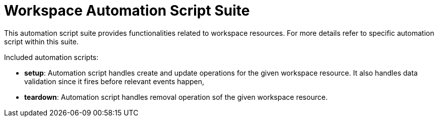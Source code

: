 = Workspace Automation Script Suite

This automation script suite provides functionalities related to workspace resources.
For more details refer to specific automation script within this suite.

Included automation scripts:

* **setup**:
Automation script handles create and update operations for the given workspace resource.
It also handles data validation since it fires before relevant events happen,
* **teardown**:
Automation script handles removal operation sof the given workspace resource.
